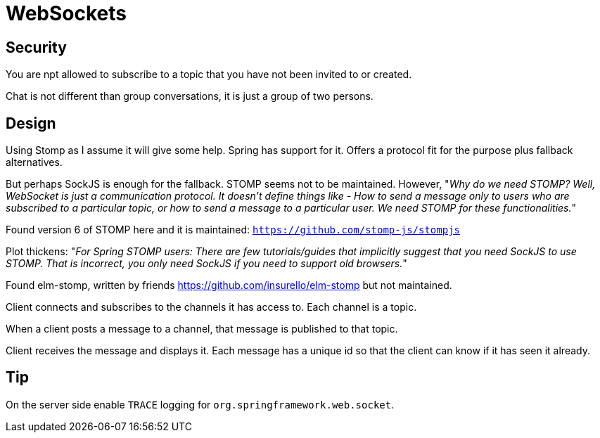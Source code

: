 = WebSockets

== Security

You are npt allowed to subscribe to a topic that you have not been invited to or created.

Chat is not different than group conversations, it is just a group of two persons.

== Design

Using Stomp as I assume it will give some help. Spring has support for it. Offers a protocol fit for the purpose plus fallback alternatives.

But perhaps SockJS is enough for the fallback. STOMP seems not to be maintained. However, "_Why do we need STOMP? Well, WebSocket is just a communication protocol. It doesn’t define things like - How to send a message only to users who are subscribed to a particular topic, or how to send a message to a particular user. We need STOMP for these functionalities._"

Found version 6 of STOMP here and it is maintained: `https://github.com/stomp-js/stompjs`

Plot thickens: "_For Spring STOMP users: There are few tutorials/guides that implicitly suggest that you need SockJS to use STOMP. That is incorrect, you only need SockJS if you need to support old browsers._"

Found elm-stomp, written by friends https://github.com/insurello/elm-stomp but not maintained.

Client connects and subscribes to the channels it has access to. Each channel is a topic.

When a client posts a message to a channel, that message is published to that topic.

Client receives the message and displays it. Each message has a unique id so that the client can know if it has seen it already.

== Tip

On the server side enable `TRACE` logging for `org.springframework.web.socket`.

